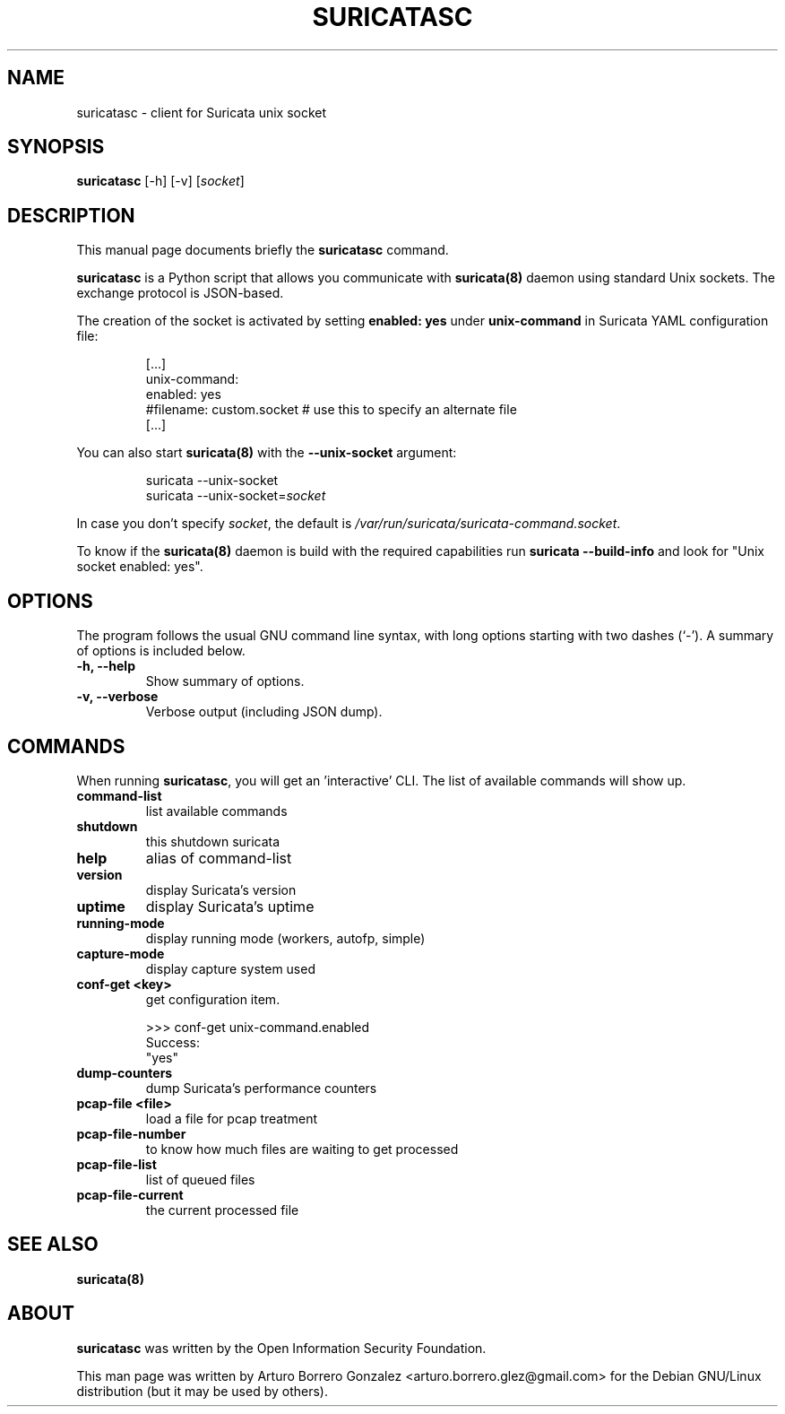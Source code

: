 .\" (C) Copyright 2015 Arturo Borrero Gonzalez <arturo.borrero.glez@gmail.com>,
.\"
.\"
.TH SURICATASC 1 "Mar  31, 2015"
.\" Please adjust this date whenever revising the manpage.
.\"
.\"usage: suricatasc [-h] [-v] [socket]
.\"
.\"Client for Suricata unix socket
.\"
.\"positional arguments:
.\"  socket         socket file to connnect to
.\"
.\"optional arguments:
.\"  -h, --help     show this help message and exit
.\"  -v, --verbose  verbose output (including JSON dump)
.\"

.SH NAME
suricatasc \- client for Suricata unix socket
.SH SYNOPSIS
.B suricatasc
[-h] [-v] [\fIsocket\fP]
.br
.SH DESCRIPTION
This manual page documents briefly the \fBsuricatasc\fP command.
.PP
\fBsuricatasc\fP is a Python script that allows you communicate with \fBsuricata(8)\fP daemon using
standard Unix sockets. The exchange protocol is JSON-based.
.PP
The creation of the socket is activated by setting \fBenabled: yes\fP under \fBunix-command\fP in Suricata YAML configuration file:

.IP
[...]
.br
unix-command:
.br
  enabled: yes
.br
  #filename: custom.socket # use this to specify an alternate file
.br
[...]
.PP
You can also start \fBsuricata(8)\fP with the \fB--unix-socket\fP argument:
.IP
suricata --unix-socket
.br
suricata --unix-socket=\fIsocket\fP
.br
.PP
In case you don't specify \fIsocket\fP, the default is \fI/var/run/suricata/suricata-command.socket\fP.
.PP
To know if the \fBsuricata(8)\fP daemon is build with the required
capabilities run \fBsuricata --build-info\fP and look for "Unix socket enabled: yes".
.SH OPTIONS
The program follows the usual GNU command line syntax, with long
options starting with two dashes (`-').
A summary of options is included below.

.TP
.B \-h, \-\-help
Show summary of options.

.TP
.B \-v, \-\-verbose
Verbose output (including JSON dump).

.SH COMMANDS
When running \fBsuricatasc\fP, you will get an 'interactive' CLI. The list of available commands will show up.
.TP
.B command-list
list available commands
.TP
.B shutdown
this shutdown suricata
.TP
.B help
alias of command-list
.TP
.B version
display Suricata's version
.TP
.B uptime
display Suricata's uptime
.TP
.B running-mode
display running mode (workers, autofp, simple)
.TP
.B capture-mode
display capture system used
.TP
.B conf-get <key>
get configuration item.

.IP
>>> conf-get unix-command.enabled
.br
Success:
.br
"yes"

.TP
.B dump-counters
dump Suricata's performance counters
.TP
.B pcap-file <file>
load a file for pcap treatment
.TP
.B pcap-file-number
to know how much files are waiting to get processed
.TP
.B pcap-file-list
list of queued files
.TP
.B pcap-file-current
the current processed file

.SH SEE ALSO
\fBsuricata(8)\fP

.SH ABOUT
\fBsuricatasc\fP was written by the Open Information Security Foundation.

This man page was written by Arturo Borrero Gonzalez
<arturo.borrero.glez@gmail.com> for the Debian GNU/Linux distribution (but it may be used by others).

